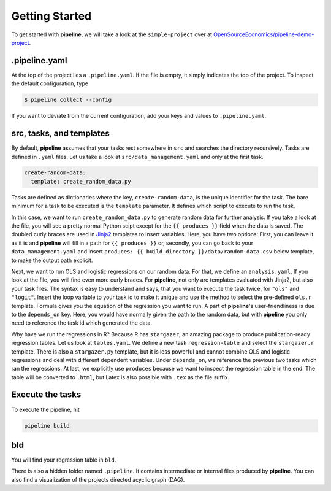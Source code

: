 ===============
Getting Started
===============

To get started with **pipeline**, we will take a look at the ``simple-project`` over at
`OpenSourceEconomics/pipeline-demo-project
<https://github.com/OpenSourceEconomics/pipeline-demo-project>`_.


.pipeline.yaml
--------------

At the top of the project lies a ``.pipeline.yaml``. If the file is empty, it simply
indicates the top of the project. To inspect the default configuration, type

.. code-block:: bash

    $ pipeline collect --config

If you want to deviate from the current configuration, add your keys and values to
``.pipeline.yaml``.


src, tasks, and templates
-------------------------

By default, **pipeline** assumes that your tasks rest somewhere in ``src`` and searches
the directory recursively. Tasks are defined in ``.yaml`` files. Let us take a look at
``src/data_management.yaml`` and only at the first task.

.. code-block:: yaml

    create-random-data:
      template: create_random_data.py

Tasks are defined as dictionaries where the key, ``create-random-data``, is the unique
identifier for the task. The bare minimum for a task to be executed is the ``template``
parameter. It defines which script to execute to run the task.

In this case, we want to run ``create_random_data.py`` to generate random data for
further analysis. If you take a look at the file, you will see a pretty normal Python
scipt except for the ``{{ produces }}`` field when the data is saved. The doubled curly
braces are used in `Jinja2 <https://jinja.palletsprojects.com/en/2.11.x/>`_ templates to
insert variables. Here, you have two options: First, you can leave it as it is and
**pipeline** will fill in a path for ``{{ produces }}`` or, secondly, you can go back to
your ``data_management.yaml`` and insert ``produces: {{ build_directory
}}/data/random-data.csv`` below template, to make the output path explicit.

Next, we want to run OLS and logistic regressions on our random data. For that, we
define an ``analysis.yaml``. If you look at the file, you will find even more curly
braces. For **pipeline**, not only are templates evaluated with Jinja2, but also your
task files. The syntax is easy to understand and says, that you want to execute the task
twice, for ``"ols"`` and ``"logit"``. Insert the loop variable to your task id to make
it unique and use the method to select the pre-defined ``ols.r`` template. Formula gives
you the equation of the regression you want to run. A part of **pipeline**'s
user-friendliness is due to the ``depends_on`` key. Here, you would have normally given
the path to the random data, but with **pipeline** you only need to reference the task
id which generated the data.

Why have we run the regressions in R? Because R has ``stargazer``, an amazing package to
produce publication-ready regression tables. Let us look at ``tables.yaml``. We define a
new task ``regression-table`` and select the ``stargazer.r`` template. There is also a
``stargazer.py`` template, but it is less powerful and cannot combine OLS and logistic
regressions and deal with different dependent variables. Under ``depends_on``, we
reference the previous two tasks which ran the regressions. At last, we explicitly use
``produces`` because we want to inspect the regression table in the end. The table will
be converted to ``.html``, but Latex is also possible with ``.tex`` as the file suffix.


Execute the tasks
-----------------

To execute the pipeline, hit

.. code-block:: bash

    pipeline build


bld
---

You will find your regression table in ``bld``.

There is also a hidden folder named ``.pipeline``. It contains intermediate or internal
files produced by **pipeline**. You can also find a visualization of the projects
directed acyclic graph (DAG).
